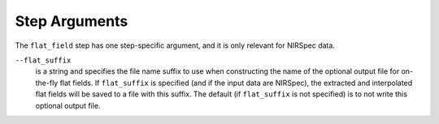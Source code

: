 Step Arguments
==============

The ``flat_field`` step has one step-specific argument, and it is only
relevant for NIRSpec data.

``--flat_suffix``
  is a string and specifies the file name suffix to use when constructing the
  name of the optional output file for on-the-fly flat fields.  If
  ``flat_suffix`` is specified (and if the input data are NIRSpec),
  the extracted and interpolated flat fields will be saved to a file with
  this suffix.  The default (if ``flat_suffix`` is not specified) is to
  not write this optional output file.
